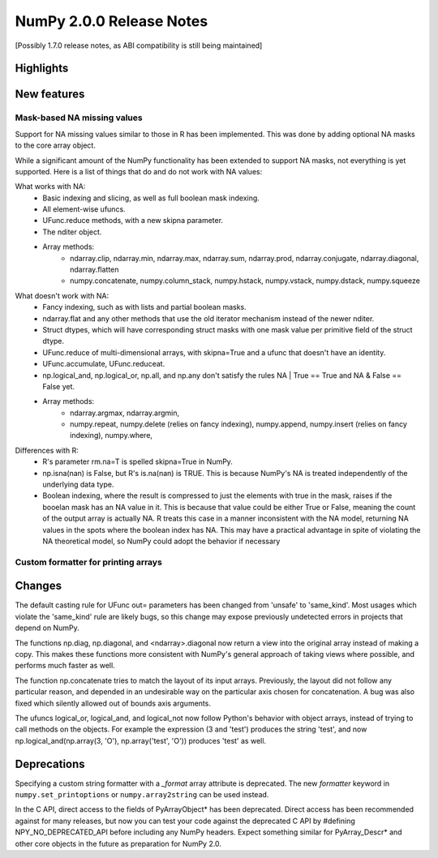 =========================
NumPy 2.0.0 Release Notes
=========================

[Possibly 1.7.0 release notes, as ABI compatibility is still being maintained]

Highlights
==========


New features
============


Mask-based NA missing values
----------------------------

Support for NA missing values similar to those in R has been implemented.
This was done by adding optional NA masks to the core array object.

While a significant amount of the NumPy functionality has been extended to
support NA masks, not everything is yet supported. Here is a list of things
that do and do not work with NA values:

What works with NA:
    * Basic indexing and slicing, as well as full boolean mask indexing.
    * All element-wise ufuncs.
    * UFunc.reduce methods, with a new skipna parameter.
    * The nditer object.
    * Array methods:
       + ndarray.clip, ndarray.min, ndarray.max, ndarray.sum, ndarray.prod,
         ndarray.conjugate, ndarray.diagonal, ndarray.flatten
       + numpy.concatenate, numpy.column_stack, numpy.hstack,
         numpy.vstack, numpy.dstack, numpy.squeeze

What doesn't work with NA:
    * Fancy indexing, such as with lists and partial boolean masks.
    * ndarray.flat and any other methods that use the old iterator
      mechanism instead of the newer nditer.
    * Struct dtypes, which will have corresponding struct masks with
      one mask value per primitive field of the struct dtype.
    * UFunc.reduce of multi-dimensional arrays, with skipna=True and a ufunc
      that doesn't have an identity.
    * UFunc.accumulate, UFunc.reduceat.
    * np.logical_and, np.logical_or, np.all, and np.any don't satisfy the
      rules NA | True == True and NA & False == False yet.
    * Array methods:
       + ndarray.argmax, ndarray.argmin,
       + numpy.repeat, numpy.delete (relies on fancy indexing),
         numpy.append, numpy.insert (relies on fancy indexing),
         numpy.where, 

Differences with R:
    * R's parameter rm.na=T is spelled skipna=True in NumPy.
    * np.isna(nan) is False, but R's is.na(nan) is TRUE. This is because
      NumPy's NA is treated independently of the underlying data type.
    * Boolean indexing, where the result is compressed to just
      the elements with true in the mask, raises if the booelan mask
      has an NA value in it. This is because that value could be either
      True or False, meaning the count of the output array is actually
      NA. R treats this case in a manner inconsistent with the NA model,
      returning NA values in the spots where the boolean index has NA.
      This may have a practical advantage in spite of violating the
      NA theoretical model, so NumPy could adopt the behavior if necessary



Custom formatter for printing arrays
------------------------------------



Changes
=======

The default casting rule for UFunc out= parameters has been changed from
'unsafe' to 'same_kind'.  Most usages which violate the 'same_kind'
rule are likely bugs, so this change may expose previously undetected
errors in projects that depend on NumPy.

The functions np.diag, np.diagonal, and <ndarray>.diagonal now return a
view into the original array instead of making a copy. This makes these
functions more consistent with NumPy's general approach of taking views
where possible, and performs much faster as well.

The function np.concatenate tries to match the layout of its input
arrays. Previously, the layout did not follow any particular reason,
and depended in an undesirable way on the particular axis chosen for
concatenation. A bug was also fixed which silently allowed out of bounds
axis arguments.

The ufuncs logical_or, logical_and, and logical_not now follow Python's
behavior with object arrays, instead of trying to call methods on the
objects. For example the expression (3 and 'test') produces the string
'test', and now np.logical_and(np.array(3, 'O'), np.array('test', 'O'))
produces 'test' as well.

Deprecations
============

Specifying a custom string formatter with a `_format` array attribute is
deprecated. The new `formatter` keyword in ``numpy.set_printoptions`` or
``numpy.array2string`` can be used instead.

In the C API, direct access to the fields of PyArrayObject* has been
deprecated. Direct access has been recommended against for many releases, but
now you can test your code against the deprecated C API by #defining
NPY_NO_DEPRECATED_API before including any NumPy headers. Expect
something similar for PyArray_Descr* and other core objects in the
future as preparation for NumPy 2.0.

